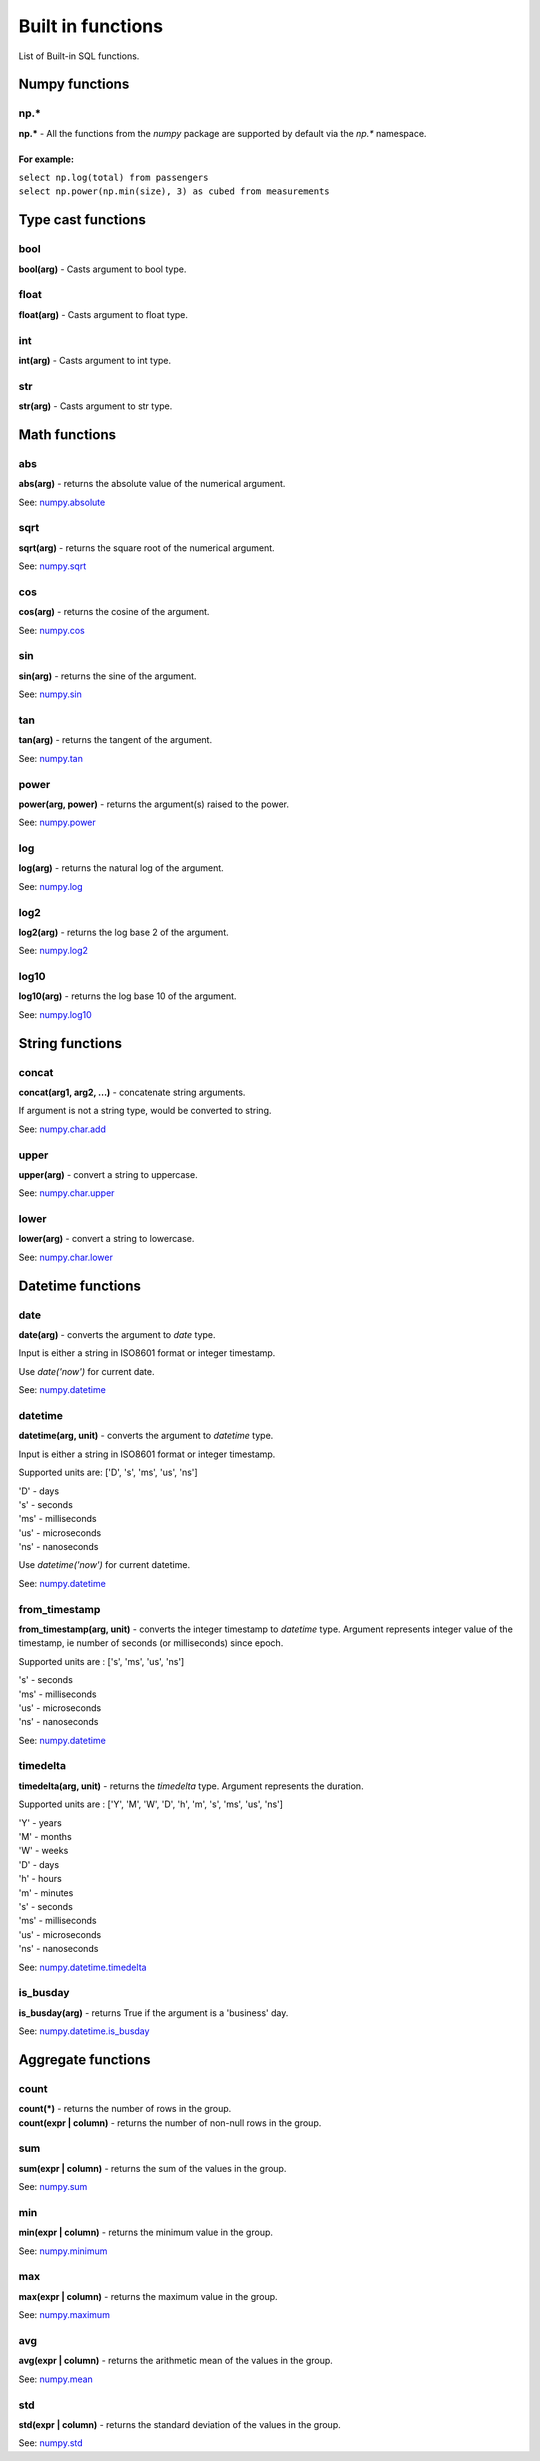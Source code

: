 ******************
Built in functions
******************

List of Built-in SQL functions.


===============
Numpy functions
===============


np.*
~~~~~~~~~~~~~~~~~~~~~~~~~~~~~~~~~~~~~~~~~~~~~~~~~~~~~

**np.\*** - All the functions from the `numpy` package are supported by default via the `np.*` namespace.

For example:
""""""""""""
| ``select np.log(total) from passengers``
| ``select np.power(np.min(size), 3) as cubed from measurements``



===================
Type cast functions
===================

bool
~~~~~~~~~~~~~~~~~~~~~~~~~~~~~~~~~~~~~~~~~~~~~~~~~~~~~

**bool(arg)** - Casts argument to bool type.

float
~~~~~~~~~~~~~~~~~~~~~~~~~~~~~~~~~~~~~~~~~~~~~~~~~~~~~

**float(arg)** - Casts argument to float type.

int
~~~~~~~~~~~~~~~~~~~~~~~~~~~~~~~~~~~~~~~~~~~~~~~~~~~~~

**int(arg)** - Casts argument to int type.

str
~~~~~~~~~~~~~~~~~~~~~~~~~~~~~~~~~~~~~~~~~~~~~~~~~~~~~

**str(arg)** - Casts argument to str type.





==============
Math functions
==============


abs
~~~~~~~~~~~~~~~~~~~~~~~~~~~~~~~~~~~~~~~~~~~~~~~~~~~~~

**abs(arg)** - returns the absolute value of the numerical
argument.

See: `numpy.absolute <https://numpy.org/doc/stable/reference/generated/numpy.absolute.html>`_


sqrt
~~~~~~~~~~~~~~~~~~~~~~~~~~~~~~~~~~~~~~~~~~~~~~~~~~~~~

**sqrt(arg)** - returns the square root of the numerical
argument.

See: `numpy.sqrt <https://numpy.org/doc/stable/reference/generated/numpy.sqrt.html>`_

cos
~~~~~~~~~~~~~~~~~~~~~~~~~~~~~~~~~~~~~~~~~~~~~~~~~~~~~

**cos(arg)** - returns the cosine of the argument.

See: `numpy.cos <https://numpy.org/doc/stable/reference/generated/numpy.cos.html>`_

sin
~~~~~~~~~~~~~~~~~~~~~~~~~~~~~~~~~~~~~~~~~~~~~~~~~~~~~

**sin(arg)** - returns the sine of the argument.

See: `numpy.sin <https://numpy.org/doc/stable/reference/generated/numpy.sin.html>`_

tan
~~~~~~~~~~~~~~~~~~~~~~~~~~~~~~~~~~~~~~~~~~~~~~~~~~~~~

**tan(arg)** - returns the tangent of the argument.

See: `numpy.tan <https://numpy.org/doc/stable/reference/generated/numpy.tan.html>`_

power
~~~~~~~~~~~~~~~~~~~~~~~~~~~~~~~~~~~~~~~~~~~~~~~~~~~~~

**power(arg, power)** - returns the argument(s) raised to the power.

See: `numpy.power <https://numpy.org/doc/stable/reference/generated/numpy.power.html>`_

log
~~~~~~~~~~~~~~~~~~~~~~~~~~~~~~~~~~~~~~~~~~~~~~~~~~~~~

**log(arg)** - returns the natural log of the argument.

See: `numpy.log <https://numpy.org/doc/stable/reference/generated/numpy.log.html>`_

log2
~~~~~~~~~~~~~~~~~~~~~~~~~~~~~~~~~~~~~~~~~~~~~~~~~~~~~

**log2(arg)** - returns the log base 2 of the argument.

See: `numpy.log2 <https://numpy.org/doc/stable/reference/generated/numpy.log2.html>`_

log10
~~~~~~~~~~~~~~~~~~~~~~~~~~~~~~~~~~~~~~~~~~~~~~~~~~~~~

**log10(arg)** - returns the log base 10 of the argument.

See: `numpy.log10 <https://numpy.org/doc/stable/reference/generated/numpy.log10.html>`_




================
String functions
================


concat
~~~~~~~~~~~~~~~~~~~~~~~~~~~~~~~~~~~~~~~~~~~~~~~~~~~~~

**concat(arg1, arg2, ...)** - concatenate string arguments.

If argument is not a string type, would be converted to string.

See: `numpy.char.add <https://numpy.org/doc/stable/reference/generated/numpy.char.add.html>`_

upper
~~~~~~~~~~~~~~~~~~~~~~~~~~~~~~~~~~~~~~~~~~~~~~~~~~~~~

**upper(arg)** - convert a string to uppercase.

See: `numpy.char.upper <https://numpy.org/doc/1.19/reference/generated/numpy.char.upper.html>`_

lower
~~~~~~~~~~~~~~~~~~~~~~~~~~~~~~~~~~~~~~~~~~~~~~~~~~~~~

**lower(arg)** - convert a string to lowercase.

See: `numpy.char.lower <https://numpy.org/doc/1.19/reference/generated/numpy.char.lower.html>`_




==================
Datetime functions
==================



date
~~~~~~~~~~~~~~~~~~~~~~~~~~~~~~~~~~~~~~~~~~~~~~~~~~~~~

**date(arg)** - converts the argument to `date` type.

Input is either a string in ISO8601 format or integer timestamp.

Use `date('now')` for current date.

See: `numpy.datetime <https://numpy.org/doc/stable/reference/arrays.datetime.html>`_


datetime
~~~~~~~~~~~~~~~~~~~~~~~~~~~~~~~~~~~~~~~~~~~~~~~~~~~~~

**datetime(arg, unit)** - converts the argument to `datetime` type.

Input is either a string in ISO8601 format or integer timestamp.

Supported units are: ['D', 's', 'ms', 'us', 'ns']

| 'D' - days
| 's' - seconds
| 'ms' - milliseconds
| 'us' - microseconds
| 'ns' - nanoseconds


Use `datetime('now')` for current datetime.

See: `numpy.datetime <https://numpy.org/doc/stable/reference/arrays.datetime.html>`_


from_timestamp
~~~~~~~~~~~~~~~~~~~~~~~~~~~~~~~~~~~~~~~~~~~~~~~~~~~~~

**from_timestamp(arg, unit)** - converts the integer timestamp to `datetime` type.
Argument represents integer value of the timestamp, ie number of seconds (or milliseconds) since epoch.

Supported units are : ['s', 'ms', 'us', 'ns']

| 's' - seconds
| 'ms' - milliseconds
| 'us' - microseconds
| 'ns' - nanoseconds


See: `numpy.datetime <https://numpy.org/doc/stable/reference/arrays.datetime.html>`_

timedelta
~~~~~~~~~~~~~~~~~~~~~~~~~~~~~~~~~~~~~~~~~~~~~~~~~~~~~

**timedelta(arg, unit)** - returns the `timedelta` type.
Argument represents the duration.

Supported units are : ['Y', 'M', 'W', 'D', 'h', 'm', 's', 'ms', 'us', 'ns']

| 'Y' - years
| 'M' - months
| 'W' - weeks
| 'D' - days
| 'h' - hours
| 'm' - minutes
| 's' - seconds
| 'ms' - milliseconds
| 'us' - microseconds
| 'ns' - nanoseconds


See: `numpy.datetime.timedelta <https://numpy.org/doc/stable/reference/arrays.datetime.html#datetime-and-timedelta-arithmetic>`_


is_busday
~~~~~~~~~~~~~~~~~~~~~~~~~~~~~~~~~~~~~~~~~~~~~~~~~~~~~

**is_busday(arg)** - returns True if the argument is a 'business' day.

See: `numpy.datetime.is_busday <https://numpy.org/doc/stable/reference/arrays.datetime.html#business-day-functionality>`_



===================
Aggregate functions
===================


count
~~~~~~~~~~~~~~~~~~~~~~~~~~~~~~~~~~~~~~~~~~~~~~~~~~~~~

| **count(*)** - returns the number of rows in the group.
| **count(expr | column)** - returns the number of non-null rows in the group.


sum
~~~~~~~~~~~~~~~~~~~~~~~~~~~~~~~~~~~~~~~~~~~~~~~~~~~~~

**sum(expr | column)** - returns the sum of the values in the group.

See: `numpy.sum <https://numpy.org/doc/stable/reference/generated/numpy.sum.html>`_


min
~~~~~~~~~~~~~~~~~~~~~~~~~~~~~~~~~~~~~~~~~~~~~~~~~~~~~

**min(expr | column)** - returns the minimum value in the group.

See: `numpy.minimum <https://numpy.org/doc/stable/reference/generated/numpy.minimum.html>`_


max
~~~~~~~~~~~~~~~~~~~~~~~~~~~~~~~~~~~~~~~~~~~~~~~~~~~~~

**max(expr | column)** - returns the maximum value in the group.

See: `numpy.maximum <https://numpy.org/doc/stable/reference/generated/numpy.maximum.html>`_


avg
~~~~~~~~~~~~~~~~~~~~~~~~~~~~~~~~~~~~~~~~~~~~~~~~~~~~~

**avg(expr | column)** - returns the arithmetic mean of the values in the group.

See: `numpy.mean <https://numpy.org/doc/stable/reference/generated/numpy.mean.html>`_


std
~~~~~~~~~~~~~~~~~~~~~~~~~~~~~~~~~~~~~~~~~~~~~~~~~~~~~

**std(expr | column)** - returns the standard deviation of the values in the group.

See: `numpy.std <https://numpy.org/doc/stable/reference/generated/numpy.std.html>`_


